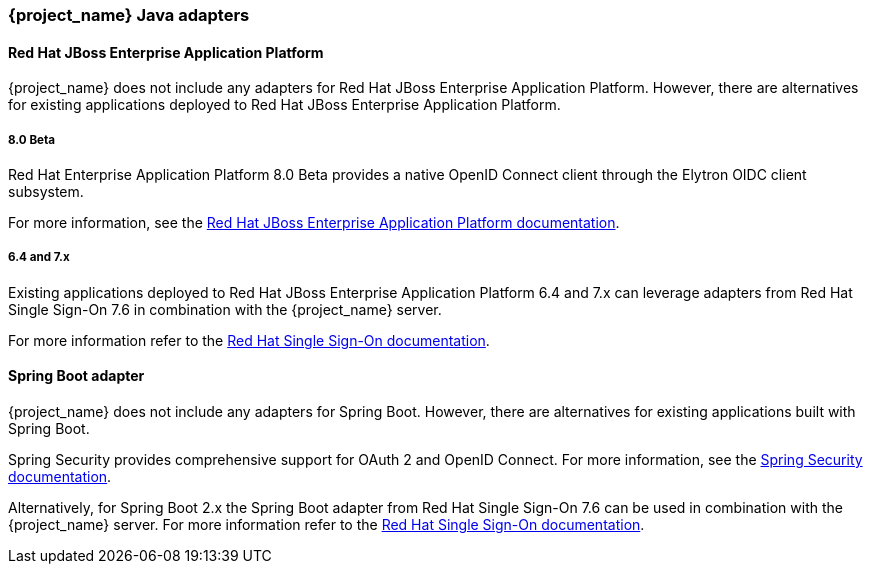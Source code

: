=== {project_name} Java adapters

==== Red Hat JBoss Enterprise Application Platform

{project_name} does not include any adapters for Red Hat JBoss Enterprise Application Platform. However, there are
alternatives for existing applications deployed to Red Hat JBoss Enterprise Application Platform.

===== 8.0 Beta

Red Hat Enterprise Application Platform 8.0 Beta provides a native OpenID Connect client through the Elytron OIDC client
subsystem.

For more information, see the https://access.redhat.com/documentation/en-us/red_hat_jboss_enterprise_application_platform/8-beta/html/using_single_sign-on_with_jboss_eap/index[Red Hat JBoss Enterprise Application Platform documentation].

===== 6.4 and 7.x

Existing applications deployed to Red Hat JBoss Enterprise Application Platform 6.4 and 7.x can leverage adapters from
Red Hat Single Sign-On 7.6 in combination with the {project_name} server.

For more information refer to the
https://access.redhat.com/documentation/en-us/red_hat_single_sign-on/7.6/html/securing_applications_and_services_guide/oidc#jboss_adapter[Red Hat Single Sign-On documentation].


==== Spring Boot adapter

{project_name} does not include any adapters for Spring Boot. However, there are
alternatives for existing applications built with Spring Boot.

Spring Security provides comprehensive support for OAuth 2 and OpenID Connect. For more information, see the
https://spring.io/projects/spring-security[Spring Security documentation].

Alternatively, for Spring Boot 2.x the Spring Boot adapter from Red Hat Single Sign-On 7.6 can be used in combination with the {project_name} server. For more information refer to the
https://access.redhat.com/documentation/en-us/red_hat_single_sign-on/7.6/html/securing_applications_and_services_guide/oidc#jboss_adapter[Red Hat Single Sign-On documentation].


